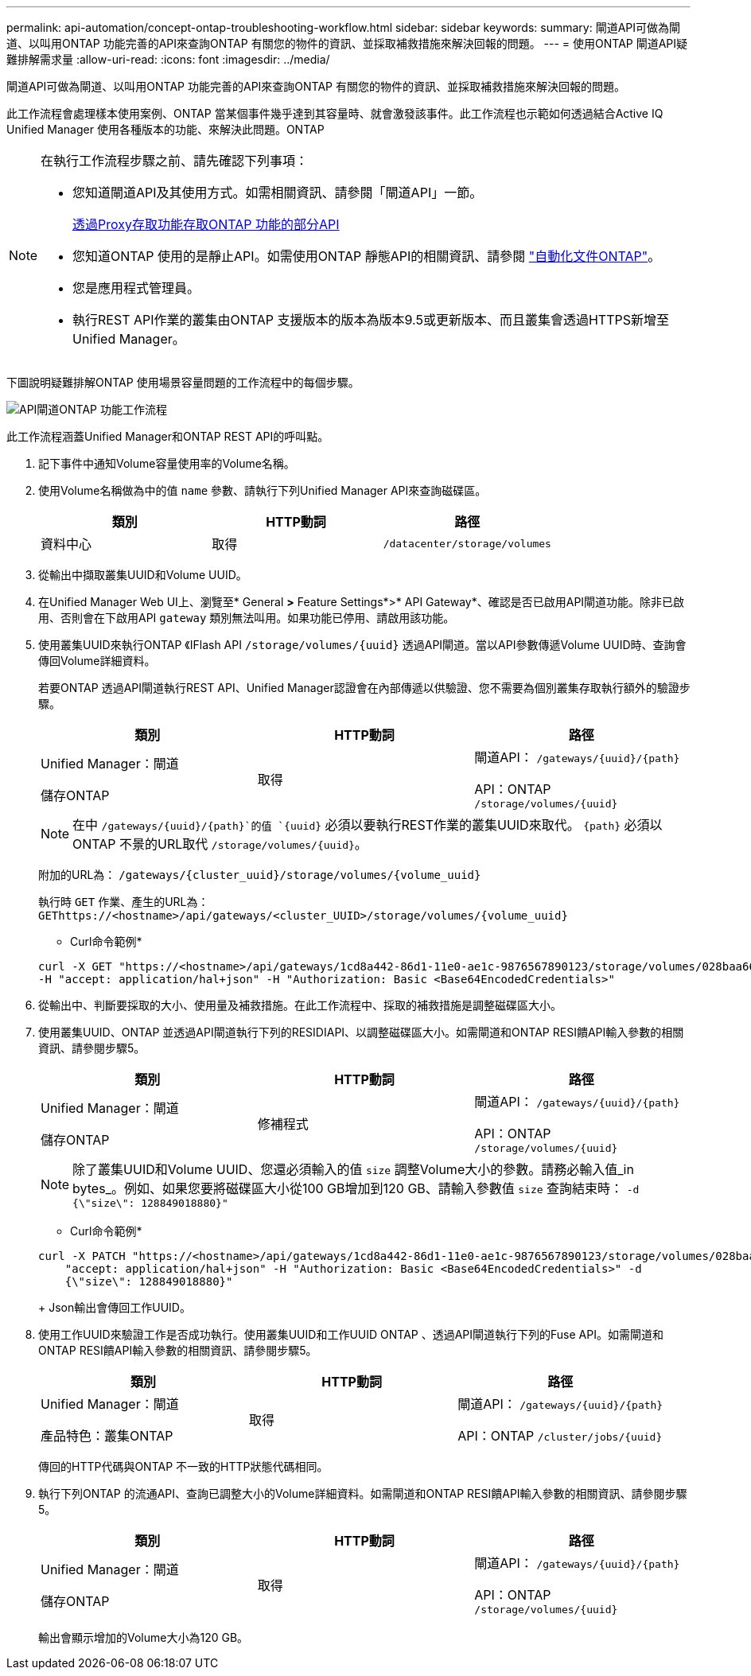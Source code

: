 ---
permalink: api-automation/concept-ontap-troubleshooting-workflow.html 
sidebar: sidebar 
keywords:  
summary: 閘道API可做為閘道、以叫用ONTAP 功能完善的API來查詢ONTAP 有關您的物件的資訊、並採取補救措施來解決回報的問題。 
---
= 使用ONTAP 閘道API疑難排解需求量
:allow-uri-read: 
:icons: font
:imagesdir: ../media/


[role="lead"]
閘道API可做為閘道、以叫用ONTAP 功能完善的API來查詢ONTAP 有關您的物件的資訊、並採取補救措施來解決回報的問題。

此工作流程會處理樣本使用案例、ONTAP 當某個事件幾乎達到其容量時、就會激發該事件。此工作流程也示範如何透過結合Active IQ Unified Manager 使用各種版本的功能、來解決此問題。ONTAP

[NOTE]
====
在執行工作流程步驟之前、請先確認下列事項：

* 您知道閘道API及其使用方式。如需相關資訊、請參閱「閘道API」一節。
+
xref:concept-gateway-apis.adoc[透過Proxy存取功能存取ONTAP 功能的部分API]

* 您知道ONTAP 使用的是靜止API。如需使用ONTAP 靜態API的相關資訊、請參閱 https://docs.netapp.com/us-en/ontap-automation/index.html["自動化文件ONTAP"]。
* 您是應用程式管理員。
* 執行REST API作業的叢集由ONTAP 支援版本的版本為版本9.5或更新版本、而且叢集會透過HTTPS新增至Unified Manager。


====
下圖說明疑難排解ONTAP 使用場景容量問題的工作流程中的每個步驟。

image::../media/api-gateway-ontap-workflow.gif[API閘道ONTAP 功能工作流程]

此工作流程涵蓋Unified Manager和ONTAP REST API的呼叫點。

. 記下事件中通知Volume容量使用率的Volume名稱。
. 使用Volume名稱做為中的值 `name` 參數、請執行下列Unified Manager API來查詢磁碟區。
+
|===
| 類別 | HTTP動詞 | 路徑 


 a| 
資料中心
 a| 
取得
 a| 
`/datacenter/storage/volumes`

|===
. 從輸出中擷取叢集UUID和Volume UUID。
. 在Unified Manager Web UI上、瀏覽至* General *>* Feature Settings*>* API Gateway*、確認是否已啟用API閘道功能。除非已啟用、否則會在下啟用API `gateway` 類別無法叫用。如果功能已停用、請啟用該功能。
. 使用叢集UUID來執行ONTAP 《IFlash API `+/storage/volumes/{uuid}+` 透過API閘道。當以API參數傳遞Volume UUID時、查詢會傳回Volume詳細資料。
+
若要ONTAP 透過API閘道執行REST API、Unified Manager認證會在內部傳遞以供驗證、您不需要為個別叢集存取執行額外的驗證步驟。

+
|===
| 類別 | HTTP動詞 | 路徑 


 a| 
Unified Manager：閘道

儲存ONTAP
 a| 
取得
 a| 
閘道API： `+/gateways/{uuid}/{path}+`

API：ONTAP `+/storage/volumes/{uuid}+`

|===
+
[NOTE]
====
在中 `+/gateways/{uuid}/{path}+`的值 `+{uuid}+` 必須以要執行REST作業的叢集UUID來取代。 `+{path}+` 必須以ONTAP 不景的URL取代 `+/storage/volumes/{uuid}+`。

====
+
附加的URL為： `+/gateways/{cluster_uuid}/storage/volumes/{volume_uuid}+`

+
執行時 `GET` 作業、產生的URL為： `+GEThttps://<hostname>/api/gateways/<cluster_UUID>/storage/volumes/{volume_uuid}+`

+
* Curl命令範例*

+
[listing]
----
curl -X GET "https://<hostname>/api/gateways/1cd8a442-86d1-11e0-ae1c-9876567890123/storage/volumes/028baa66-41bd-11e9-81d5-00a0986138f7"
-H "accept: application/hal+json" -H "Authorization: Basic <Base64EncodedCredentials>"
----
. 從輸出中、判斷要採取的大小、使用量及補救措施。在此工作流程中、採取的補救措施是調整磁碟區大小。
. 使用叢集UUID、ONTAP 並透過API閘道執行下列的RESIDIAPI、以調整磁碟區大小。如需閘道和ONTAP RESI饋API輸入參數的相關資訊、請參閱步驟5。
+
|===
| 類別 | HTTP動詞 | 路徑 


 a| 
Unified Manager：閘道

儲存ONTAP
 a| 
修補程式
 a| 
閘道API： `+/gateways/{uuid}/{path}+`

API：ONTAP `+/storage/volumes/{uuid}+`

|===
+
[NOTE]
====
除了叢集UUID和Volume UUID、您還必須輸入的值 `size` 調整Volume大小的參數。請務必輸入值_in bytes_。例如、如果您要將磁碟區大小從100 GB增加到120 GB、請輸入參數值 `size` 查詢結束時： `-d {\"size\": 128849018880}"`

====
+
* Curl命令範例*

+
[listing]
----
curl -X PATCH "https://<hostname>/api/gateways/1cd8a442-86d1-11e0-ae1c-9876567890123/storage/volumes/028baa66-41bd-11e9-81d5-00a0986138f7" -H
    "accept: application/hal+json" -H "Authorization: Basic <Base64EncodedCredentials>" -d
    {\"size\": 128849018880}"
----
+
Json輸出會傳回工作UUID。

. 使用工作UUID來驗證工作是否成功執行。使用叢集UUID和工作UUID ONTAP 、透過API閘道執行下列的Fuse API。如需閘道和ONTAP RESI饋API輸入參數的相關資訊、請參閱步驟5。
+
|===
| 類別 | HTTP動詞 | 路徑 


 a| 
Unified Manager：閘道

產品特色：叢集ONTAP
 a| 
取得
 a| 
閘道API： `+/gateways/{uuid}/{path}+`

API：ONTAP `+/cluster/jobs/{uuid}+`

|===
+
傳回的HTTP代碼與ONTAP 不一致的HTTP狀態代碼相同。

. 執行下列ONTAP 的流通API、查詢已調整大小的Volume詳細資料。如需閘道和ONTAP RESI饋API輸入參數的相關資訊、請參閱步驟5。
+
|===
| 類別 | HTTP動詞 | 路徑 


 a| 
Unified Manager：閘道

儲存ONTAP
 a| 
取得
 a| 
閘道API： `+/gateways/{uuid}/{path}+`

API：ONTAP `+/storage/volumes/{uuid}+`

|===
+
輸出會顯示增加的Volume大小為120 GB。



